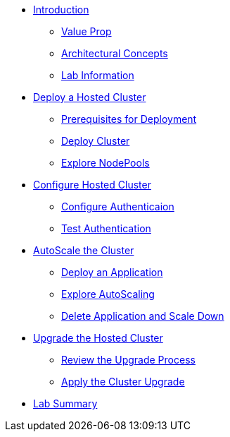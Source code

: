 * xref:index.adoc[Introduction]
** xref:index.adoc#value-prop[Value Prop]
** xref:index.adoc#arc-con[Architectural Concepts]
** xref:index.adoc#lab-info[Lab Information]
* xref:module-deploy.adoc[Deploy a Hosted Cluster]
** xref:module-deploy.adoc#deploy-prereqs[Prerequisites for Deployment]
** xref:module-deploy.adoc#deploy-cluster[Deploy Cluster]
** xref:module-deploy.adoc#explore-cluster[Explore NodePools]
* xref:module-configure.adoc[Configure Hosted Cluster]
** xref:module-configure.adoc#local-auth[Configure Authenticaion]
** xref:module-configure.adoc#test-auth[Test Authentication]
* xref:module-scale.adoc[AutoScale the Cluster]
** xref:module-scale.adoc#deploy-app[Deploy an Application]
** xref:module-scale.adoc#explore-autoscale[Explore AutoScaling]
** xref:module-scale.adoc#clean-up[Delete Application and Scale Down]
* xref:module-upgrade.adoc[Upgrade the Hosted Cluster]
** xref:module-upgrade.adoc#review-upgrade[Review the Upgrade Process]
** xref:module-upgrade.adoc#apply-upgrade[Apply the Cluster Upgrade]
* xref:module-summary.adoc[Lab Summary]
